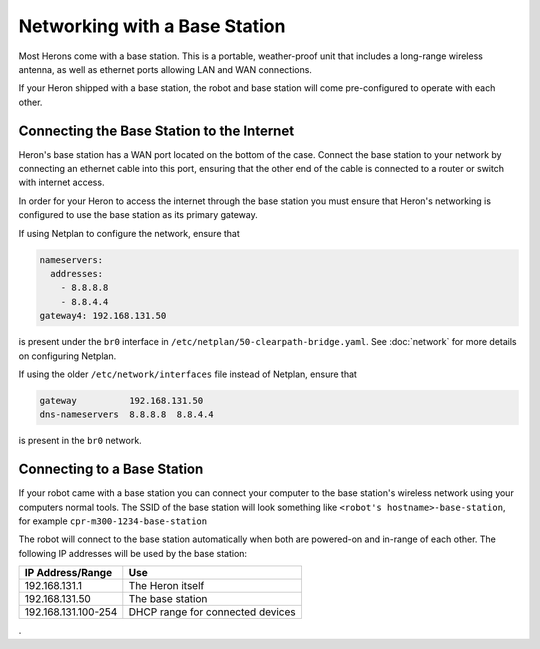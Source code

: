 Networking with a Base Station
=================================

Most Herons come with a base station.  This is a portable, weather-proof unit that includes a long-range wireless
antenna, as well as ethernet ports allowing LAN and WAN connections.

If your Heron shipped with a base station, the robot and base station will come pre-configured to operate with
each other.


Connecting the Base Station to the Internet
--------------------------------------------

Heron's base station has a WAN port located on the bottom of the case.  Connect the base station to your network by
connecting an ethernet cable into this port, ensuring that the other end of the cable is connected to a router or
switch with internet access.

.. image:: images/base_station_wan.jpg
    :alt: Base station WAN port

In order for your Heron to access the internet through the base station you must ensure that Heron's networking is
configured to use the base station as its primary gateway.

If using Netplan to configure the network, ensure that

.. code-block:: yaml

    nameservers:
      addresses:
        - 8.8.8.8
        - 8.8.4.4
    gateway4: 192.168.131.50

is present under the ``br0`` interface in ``/etc/netplan/50-clearpath-bridge.yaml``.  See :doc:`network` for more
details on configuring Netplan.

If using the older ``/etc/network/interfaces`` file instead of Netplan, ensure that

.. code-block:: kconfig

    gateway          192.168.131.50
    dns-nameservers  8.8.8.8  8.8.4.4

is present in the ``br0`` network.


Connecting to a Base Station
------------------------------

If your robot came with a base station you can connect your computer to the base station's wireless network using
your computers normal tools.  The SSID of the base station will look something like ``<robot's hostname>-base-station``,
for example ``cpr-m300-1234-base-station``

The robot will connect to the base station automatically when both are powered-on and
in-range of each other.  The following IP addresses will be used by the base station:

+---------------------+----------------------------------+
|IP Address/Range     | Use                              |
+=====================+==================================+
| 192.168.131.1       | The Heron itself                 |
+---------------------+----------------------------------+
| 192.168.131.50      | The base station                 |
+---------------------+----------------------------------+
| 192.168.131.100-254 | DHCP range for connected devices |
+---------------------+----------------------------------+

.
